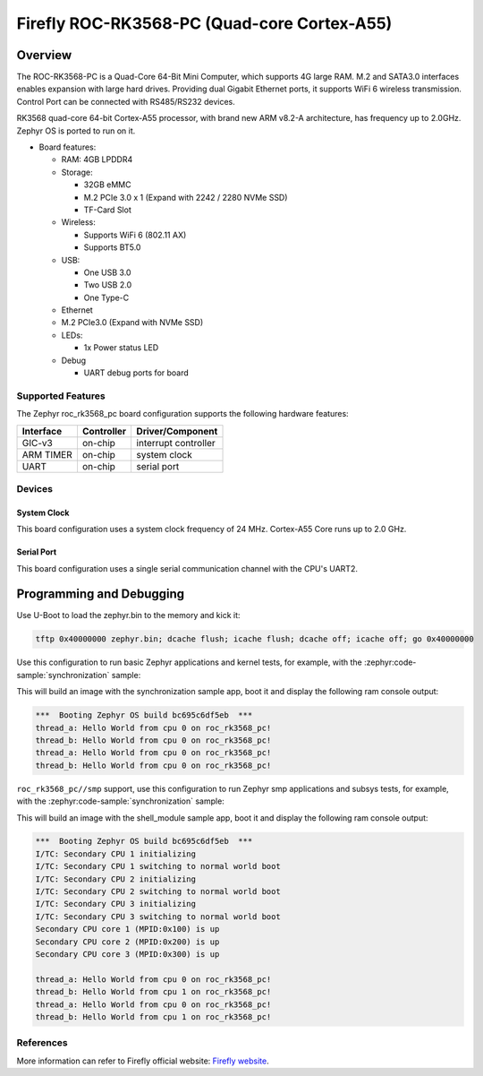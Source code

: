 .. _roc_rk3568_pc:

Firefly ROC-RK3568-PC (Quad-core Cortex-A55)
############################################

Overview
********

The ROC-RK3568-PC is a Quad-Core 64-Bit Mini Computer, which supports 4G large RAM. M.2
and SATA3.0 interfaces enables expansion with large hard drives.
Providing dual Gigabit Ethernet ports, it supports WiFi 6 wireless transmission.
Control Port can be connected with RS485/RS232 devices.

RK3568 quad-core 64-bit Cortex-A55 processor, with brand new ARM v8.2-A architecture,
has frequency up to 2.0GHz. Zephyr OS is ported to run on it.


- Board features:

  - RAM: 4GB LPDDR4
  - Storage:

    - 32GB eMMC
    - M.2 PCIe 3.0 x 1 (Expand with 2242 / 2280 NVMe SSD)
    - TF-Card Slot
  - Wireless:

    - Supports WiFi 6 (802.11 AX)
    - Supports BT5.0
  - USB:

    - One USB 3.0
    - Two USB 2.0
    - One Type-C
  - Ethernet
  - M.2 PCIe3.0 (Expand with NVMe SSD)
  - LEDs:

    - 1x Power status LED
  - Debug

    - UART debug ports for board


Supported Features
==================

The Zephyr roc_rk3568_pc board configuration supports the following hardware
features:

+-----------+------------+-------------------------------------+
| Interface | Controller | Driver/Component                    |
+===========+============+=====================================+
| GIC-v3    | on-chip    | interrupt controller                |
+-----------+------------+-------------------------------------+
| ARM TIMER | on-chip    | system clock                        |
+-----------+------------+-------------------------------------+
| UART      | on-chip    | serial port                         |
+-----------+------------+-------------------------------------+

Devices
========
System Clock
------------

This board configuration uses a system clock frequency of 24 MHz.
Cortex-A55 Core runs up to 2.0 GHz.

Serial Port
-----------

This board configuration uses a single serial communication channel with the
CPU's UART2.

Programming and Debugging
*************************

Use U-Boot to load the zephyr.bin to the memory and kick it:

.. code-block:: console

    tftp 0x40000000 zephyr.bin; dcache flush; icache flush; dcache off; icache off; go 0x40000000

Use this configuration to run basic Zephyr applications and kernel tests,
for example, with the :zephyr:code-sample:`synchronization` sample:

.. zephyr-app-commands::
   :zephyr-app: samples/synchronization
   :host-os: unix
   :board: roc_rk3568_pc
   :goals: run

This will build an image with the synchronization sample app, boot it and
display the following ram console output:

.. code-block:: console

    ***  Booting Zephyr OS build bc695c6df5eb  ***
    thread_a: Hello World from cpu 0 on roc_rk3568_pc!
    thread_b: Hello World from cpu 0 on roc_rk3568_pc!
    thread_a: Hello World from cpu 0 on roc_rk3568_pc!
    thread_b: Hello World from cpu 0 on roc_rk3568_pc!


``roc_rk3568_pc//smp`` support, use this configuration to run Zephyr smp applications and subsys tests,
for example, with the :zephyr:code-sample:`synchronization` sample:

.. zephyr-app-commands::
   :zephyr-app: samples/synchronization
   :host-os: unix
   :board: roc_rk3568_pc//smp
   :goals: run

This will build an image with the shell_module sample app, boot it and
display the following ram console output:

.. code-block:: console

    ***  Booting Zephyr OS build bc695c6df5eb  ***
    I/TC: Secondary CPU 1 initializing
    I/TC: Secondary CPU 1 switching to normal world boot
    I/TC: Secondary CPU 2 initializing
    I/TC: Secondary CPU 2 switching to normal world boot
    I/TC: Secondary CPU 3 initializing
    I/TC: Secondary CPU 3 switching to normal world boot
    Secondary CPU core 1 (MPID:0x100) is up
    Secondary CPU core 2 (MPID:0x200) is up
    Secondary CPU core 3 (MPID:0x300) is up

    thread_a: Hello World from cpu 0 on roc_rk3568_pc!
    thread_b: Hello World from cpu 1 on roc_rk3568_pc!
    thread_a: Hello World from cpu 0 on roc_rk3568_pc!
    thread_b: Hello World from cpu 1 on roc_rk3568_pc!

References
==========

More information can refer to Firefly official website:
`Firefly website`_.

.. _Firefly website:
   https://en.t-firefly.com/product/industry/rocrk3568pc.html?theme=pc
